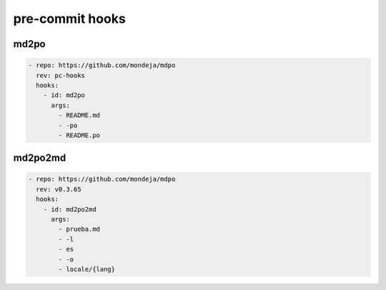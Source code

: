 ****************
pre-commit hooks
****************

md2po
=====

.. code-block:: yaml

   - repo: https://github.com/mondeja/mdpo
     rev: pc-hooks
     hooks:
       - id: md2po
         args:
           - README.md
           - -po
           - README.po

md2po2md
========

.. code-block:: yaml

   - repo: https://github.com/mondeja/mdpo
     rev: v0.3.65
     hooks:
       - id: md2po2md
         args:
           - prueba.md
           - -l
           - es
           - -o
           - locale/{lang}

.. seealso::
   * :ref:`md2po2md CLI<md2po2md-cli>`
